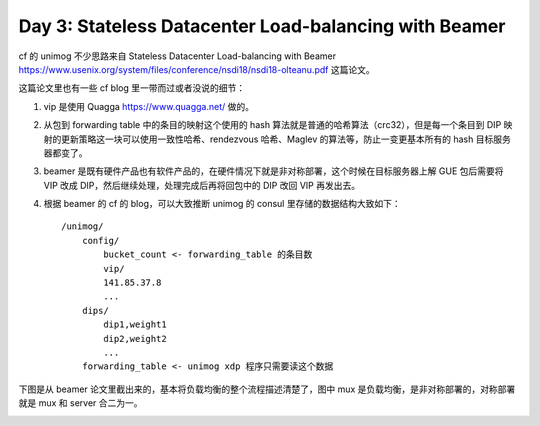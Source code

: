 Day 3: Stateless Datacenter Load-balancing with Beamer
============================================================

cf 的 unimog 不少思路来自 Stateless Datacenter Load-balancing with Beamer https://www.usenix.org/system/files/conference/nsdi18/nsdi18-olteanu.pdf 这篇论文。

这篇论文里也有一些 cf blog 里一带而过或者没说的细节：

1. vip 是使用 Quagga https://www.quagga.net/ 做的。
2. 从包到 forwarding table 中的条目的映射这个使用的 hash 算法就是普通的哈希算法（crc32），但是每一个条目到 DIP 映射的更新策略这一块可以使用一致性哈希、rendezvous 哈希、Maglev 的算法等，防止一变更基本所有的 hash 目标服务器都变了。
3. beamer 是既有硬件产品也有软件产品的，在硬件情况下就是非对称部署，这个时候在目标服务器上解 GUE 包后需要将 VIP 改成 DIP，然后继续处理，处理完成后再将回包中的 DIP 改回 VIP 再发出去。
4. 根据 beamer 的 cf 的 blog，可以大致推断 unimog 的 consul 里存储的数据结构大致如下： ::

    /unimog/
        config/
            bucket_count <- forwarding_table 的条目数
            vip/
            141.85.37.8
            ...
        dips/
            dip1,weight1
            dip2,weight2
            ...
        forwarding_table <- unimog xdp 程序只需要读这个数据

下图是从 beamer 论文里截出来的，基本将负载均衡的整个流程描述清楚了，图中 mux 是负载均衡，是非对称部署的，对称部署就是 mux 和 server 合二为一。

.. image:: images/beamer-arch.png
